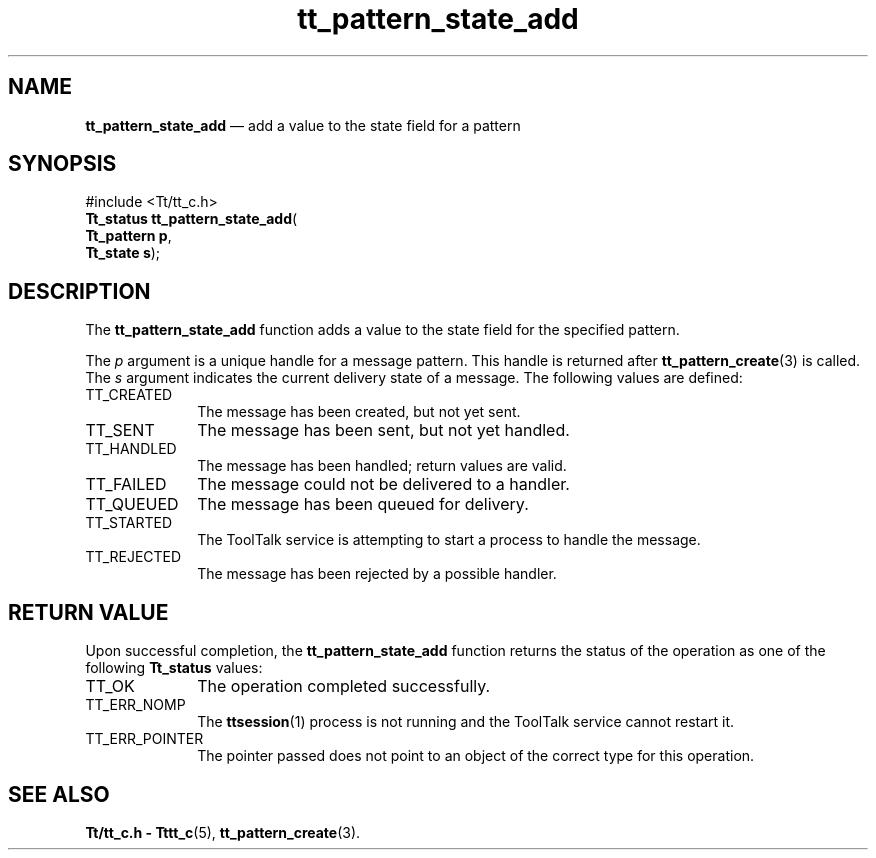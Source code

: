 '\" t
...\" stat_add.sgm /main/5 1996/08/30 14:20:46 rws $
...\" stat_add.sgm /main/5 1996/08/30 14:20:46 rws $-->
.de P!
.fl
\!!1 setgray
.fl
\\&.\"
.fl
\!!0 setgray
.fl			\" force out current output buffer
\!!save /psv exch def currentpoint translate 0 0 moveto
\!!/showpage{}def
.fl			\" prolog
.sy sed -e 's/^/!/' \\$1\" bring in postscript file
\!!psv restore
.
.de pF
.ie     \\*(f1 .ds f1 \\n(.f
.el .ie \\*(f2 .ds f2 \\n(.f
.el .ie \\*(f3 .ds f3 \\n(.f
.el .ie \\*(f4 .ds f4 \\n(.f
.el .tm ? font overflow
.ft \\$1
..
.de fP
.ie     !\\*(f4 \{\
.	ft \\*(f4
.	ds f4\"
'	br \}
.el .ie !\\*(f3 \{\
.	ft \\*(f3
.	ds f3\"
'	br \}
.el .ie !\\*(f2 \{\
.	ft \\*(f2
.	ds f2\"
'	br \}
.el .ie !\\*(f1 \{\
.	ft \\*(f1
.	ds f1\"
'	br \}
.el .tm ? font underflow
..
.ds f1\"
.ds f2\"
.ds f3\"
.ds f4\"
.ta 8n 16n 24n 32n 40n 48n 56n 64n 72n 
.TH "tt_pattern_state_add" "library call"
.SH "NAME"
\fBtt_pattern_state_add\fP \(em add a value to the state field for a pattern
.SH "SYNOPSIS"
.PP
.nf
#include <Tt/tt_c\&.h>
\fBTt_status \fBtt_pattern_state_add\fP\fR(
\fBTt_pattern \fBp\fR\fR,
\fBTt_state \fBs\fR\fR);
.fi
.SH "DESCRIPTION"
.PP
The
\fBtt_pattern_state_add\fP function
adds a value to the state field for the specified pattern\&.
.PP
The
\fIp\fP argument is a unique handle for a message pattern\&.
This handle is returned after
\fBtt_pattern_create\fP(3) is called\&.
The
\fIs\fP argument indicates the current delivery state of a message\&.
The following values are defined:
.IP "TT_CREATED" 10
The message has been created, but not yet sent\&.
.IP "TT_SENT" 10
The message has been sent, but not yet handled\&.
.IP "TT_HANDLED" 10
The message has been handled; return values are valid\&.
.IP "TT_FAILED" 10
The message could not be delivered to a handler\&.
.IP "TT_QUEUED" 10
The message has been queued for delivery\&.
.IP "TT_STARTED" 10
The ToolTalk service is attempting to start a process to handle the message\&.
.IP "TT_REJECTED" 10
The message has been rejected by a possible handler\&.
.SH "RETURN VALUE"
.PP
Upon successful completion, the
\fBtt_pattern_state_add\fP function returns the status of the operation as one of the following
\fBTt_status\fR values:
.IP "TT_OK" 10
The operation completed successfully\&.
.IP "TT_ERR_NOMP" 10
The
\fBttsession\fP(1) process is not running and the ToolTalk service cannot restart it\&.
.IP "TT_ERR_POINTER" 10
The pointer passed does not point to an object of
the correct type for this operation\&.
.SH "SEE ALSO"
.PP
\fBTt/tt_c\&.h - Tttt_c\fP(5), \fBtt_pattern_create\fP(3)\&.
...\" created by instant / docbook-to-man, Sun 02 Sep 2012, 09:41
